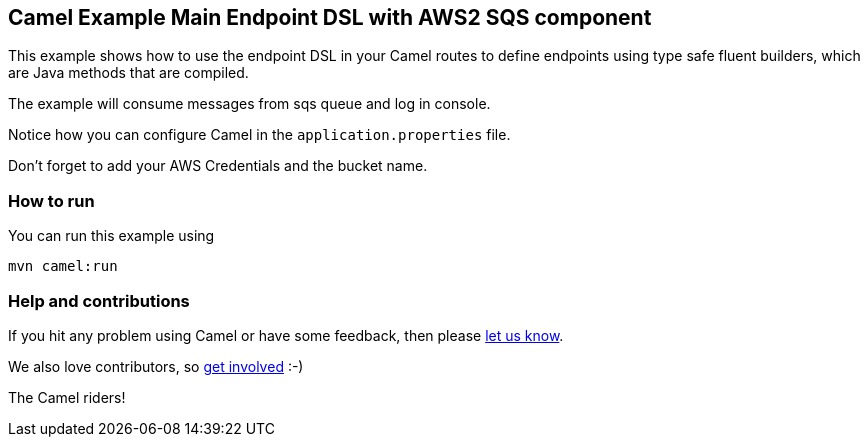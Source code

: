 == Camel Example Main Endpoint DSL with AWS2 SQS component

This example shows how to use the endpoint DSL in your Camel routes
to define endpoints using type safe fluent builders, which are Java methods
that are compiled.

The example will consume messages from sqs queue and log in console.

Notice how you can configure Camel in the `application.properties` file.

Don't forget to add your AWS Credentials and the bucket name.

=== How to run

You can run this example using

    mvn camel:run   

=== Help and contributions

If you hit any problem using Camel or have some feedback, then please
https://camel.apache.org/community/support/[let us know].

We also love contributors, so
https://camel.apache.org/community/contributing/[get involved] :-)

The Camel riders!
